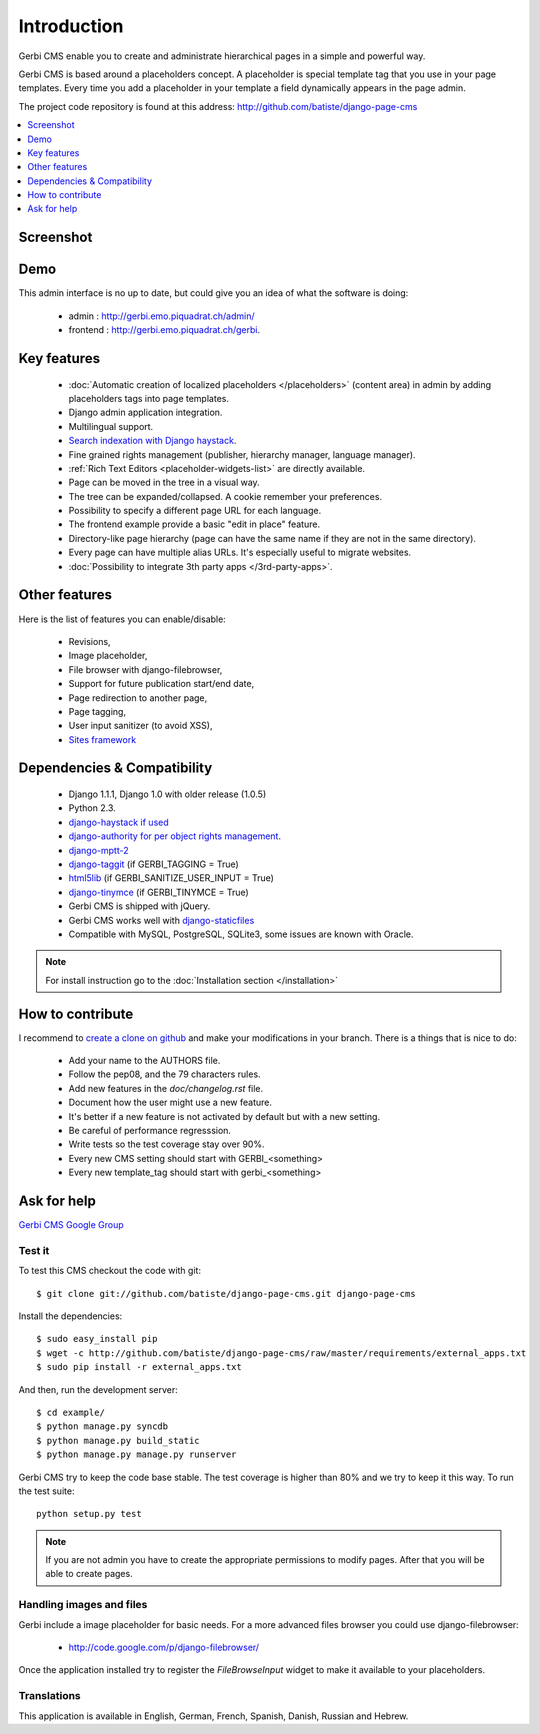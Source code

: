 ============
Introduction
============

Gerbi CMS enable you to create and administrate hierarchical pages in a simple and powerful way.

Gerbi CMS is based around a placeholders concept. A placeholder is special template tag that
you use in your page templates. Every time you add a placeholder in your template  a field
dynamically appears in the page admin.

The project code repository is found at this address: http://github.com/batiste/django-page-cms

.. contents::
    :local:
    :depth: 1

Screenshot
============

.. image:: admin-screenshot1.png

Demo
====

This admin interface is no up to date, but could give you an idea of what the software is doing:

 * admin : http://gerbi.emo.piquadrat.ch/admin/
 * frontend : http://gerbi.emo.piquadrat.ch/gerbi.


Key features
============

  * :doc:`Automatic creation of localized placeholders </placeholders>`
    (content area) in admin by adding placeholders tags into page templates.
  * Django admin application integration.
  * Multilingual support.
  * `Search indexation with Django haystack <http://haystacksearch.org/>`_.
  * Fine grained rights management (publisher, hierarchy manager, language manager).
  * :ref:`Rich Text Editors <placeholder-widgets-list>` are directly available.
  * Page can be moved in the tree in a visual way.
  * The tree can be expanded/collapsed. A cookie remember your preferences.
  * Possibility to specify a different page URL for each language.
  * The frontend example provide a basic "edit in place" feature.
  * Directory-like page hierarchy (page can have the same name if they are not in the same directory).
  * Every page can have multiple alias URLs. It's especially useful to migrate websites.
  * :doc:`Possibility to integrate 3th party apps </3rd-party-apps>`.


Other features
==============

Here is the list of features you can enable/disable:

  * Revisions,
  * Image placeholder,
  * File browser with django-filebrowser,
  * Support for future publication start/end date,
  * Page redirection to another page,
  * Page tagging,
  * User input sanitizer (to avoid XSS),
  * `Sites framework <http://docs.djangoproject.com/en/dev/ref/contrib/sites/#ref-contrib-sites>`_

Dependencies & Compatibility
============================

  * Django 1.1.1, Django 1.0 with older release (1.0.5)
  * Python 2.3.
  * `django-haystack if used <http://haystacksearch.org/>`_
  * `django-authority for per object rights management <http://bitbucket.org/jezdez/django-authority/src/>`_.
  * `django-mptt-2 <http://github.com/batiste/django-mptt/>`_
  * `django-taggit <http://http://github.com/alex/django-taggit>`_ (if GERBI_TAGGING = True)
  * `html5lib <http://code.google.com/p/html5lib/>`_ (if GERBI_SANITIZE_USER_INPUT = True)
  * `django-tinymce <http://code.google.com/p/django-tinymce/>`_ (if GERBI_TINYMCE = True)
  * Gerbi CMS is shipped with jQuery.
  * Gerbi CMS works well with `django-staticfiles <http://pypi.python.org/pypi/django-staticfiles/>`_
  * Compatible with MySQL, PostgreSQL, SQLite3, some issues are known with Oracle.

.. note::

    For install instruction go to the :doc:`Installation section </installation>`

How to contribute
==================

I recommend to `create a clone on github  <http://github.com/batiste/django-page-cms>`_ and
make your modifications in your branch. There is a things that is nice to do:

  * Add your name to the AUTHORS file.
  * Follow the pep08, and the 79 characters rules.
  * Add new features in the `doc/changelog.rst` file.
  * Document how the user might use a new feature.
  * It's better if a new feature is not activated by default but with a new setting.
  * Be careful of performance regresssion.
  * Write tests so the test coverage stay over 90%.
  * Every new CMS setting should start with GERBI_<something>
  * Every new template_tag should start with gerbi_<something>


Ask for help
============

`Gerbi CMS Google Group <http://groups.google.com/group/django-page-cms>`_

Test it
-------

To test this CMS checkout the code with git::

    $ git clone git://github.com/batiste/django-page-cms.git django-page-cms

Install the dependencies::

    $ sudo easy_install pip
    $ wget -c http://github.com/batiste/django-page-cms/raw/master/requirements/external_apps.txt
    $ sudo pip install -r external_apps.txt

And then, run the development server::


    $ cd example/
    $ python manage.py syncdb
    $ python manage.py build_static
    $ python manage.py manage.py runserver


Gerbi CMS try to keep the code base stable. The test coverage is higher
than 80% and we try to keep it this way. To run the test suite::

    python setup.py test

.. note::

    If you are not admin you have to create the appropriate permissions to modify pages.
    After that you will be able to create pages.

Handling images and files
---------------------------

Gerbi include a image placeholder for basic needs. For a more advanced
files browser you could use django-filebrowser:

  * http://code.google.com/p/django-filebrowser/

Once the application installed try to register the `FileBrowseInput` widget to make it
available to your placeholders.

Translations
------------

This application is available in English, German, French, Spanish, Danish, Russian and Hebrew.

